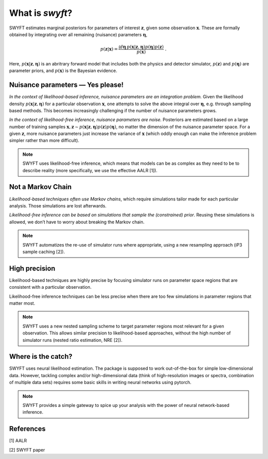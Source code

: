 What is *swyft*?
================

SWYFT estimates marginal posteriors for parameters of interest
:math:`\mathbf{z}`, given some observation :math:`\mathbf{x}`. These are
formally obtained by integrating over all remaining (nuisance) parameters
:math:`\boldsymbol{\eta}`,

.. math:: 
   p(\mathbf{z}|\mathbf{x}) = \frac{\int d\boldsymbol{\eta}\,
   p(\mathbf{x}|\mathbf{z}, \boldsymbol{\eta}) p(\boldsymbol{\eta})
   p(\mathbf{z})}{p(\mathbf{x})}\;.

Here, :math:`p(\mathbf{x}|\mathbf{z}, \boldsymbol{\eta})` is an abritrary
forward model that includes both the physics and detector simulator,
:math:`p(\mathbf{z})` and :math:`p(\boldsymbol{\eta})` are parameter priors,
and :math:`p(\mathbf{x})` is the Bayesian evidence.


Nuisance parameters — Yes please!
---------------------------------

*In the context of likelihood-based inference, nuisance parameters are an
integration problem.* Given the likelihood density
:math:`p(\mathbf{x}|\mathbf{z}, \boldsymbol{\eta})` for a particular
observation :math:`\mathbf{x}`, one attempts to solve the above integral over
:math:`\boldsymbol{\eta}`, e.g. through sampling based methods.  This becomes
increasingly challenging if the number of nuisance parameters grows.

*In the context of likelihood-free inference, nuisance parameters are noise.*
Posteriors are estimated based on a large number of training samples
:math:`\mathbf{x}, \mathbf{z}\sim p(\mathbf{x}|\mathbf{z},
\boldsymbol{\eta})p(\mathbf{z})p(\boldsymbol{\eta})`, no matter the dimension
of the nuisance parameter space. For a given :math:`\mathbf{z}`, more nuisance
parameters just increase the variance of :math:`\mathbf{x}` (which oddly enough
can make the inference problem simpler rather than more difficult).

.. note::
   SWYFT uses likelihood-free inference, which means that models can be as
   complex as they need to be to describe reality (more specifically, we use
   the effective AALR [1]).


Not a Markov Chain
------------------

*Likelihood-based techniques often use Markov chains*, which require
simulations tailor made for each particular analysis. Those simulations
are lost afterwards.

*Likelihood-free inference can be based on simulations that sample the
(constrained) prior*. Reusing these simulations is allowed, we don’t
have to worry about breaking the Markov chain.

.. note::
   SWYFT automatizes the re-use of simulator runs where appropriate, using a
   new resampling approach (iP3 sample caching [2]).


High precision
--------------

Likelihood-based techniques are highly precise by focusing simulator
runs on parameter space regions that are consistent with a particular
observation.

Likelihood-free inference techniques can be less precise when there are
too few simulations in parameter regions that matter most.

.. note::
   SWYFT uses a new nested sampling scheme to target parameter regions most
   relevant for a given observation. This allows similar precision to
   likelihood-based approaches, without the high number of simulator runs
   (nested ratio estimation, NRE [2]).


Where is the catch?
-------------------

SWYFT uses neural likelihood estimation. The package is supposed to work
out-of-the-box for simple low-dimensional data. However, tackling
complex and/or high-dimensional data (think of high-resolution images or
spectra, combination of multiple data sets) requires some basic skills
in writing neural networks using pytorch.

.. note::
   SWYFT provides a simple gateway to spice up your analysis with the power of
   neural network-based inference.


References
----------

[1] AALR

[2] SWYFT paper
